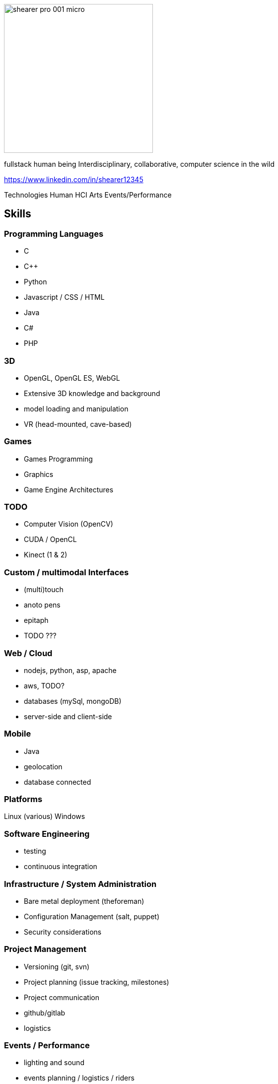 = Dr. John Shearer
:date: September 2016
:notitle:
:imagesdir: images

image::shearer/shearer_pro_001_micro.jpg[height=300]

fullstack human being
Interdisciplinary, collaborative, computer science in the wild

https://www.linkedin.com/in/shearer12345

Technologies
Human
HCI
Arts
Events/Performance

== Skills

=== Programming Languages

* C
* {cpp}
* Python
* Javascript / CSS / HTML
* Java
* C#
* PHP

=== 3D

* OpenGL, OpenGL ES, WebGL
* Extensive 3D knowledge and background
* model loading and manipulation
* VR (head-mounted, cave-based)

=== Games

* Games Programming
* Graphics
* Game Engine Architectures

=== TODO

* Computer Vision (OpenCV)
* CUDA / OpenCL
* Kinect (1 & 2)

=== Custom / multimodal Interfaces

* (multi)touch
* anoto pens
* epitaph
* TODO ???

=== Web / Cloud

* nodejs, python, asp, apache
* aws, TODO?
* databases (mySql, mongoDB)
* server-side and client-side

=== Mobile

* Java
* geolocation
* database connected

=== Platforms

Linux (various)
Windows

=== Software Engineering

* testing
* continuous integration

=== Infrastructure / System Administration

* Bare metal deployment (theforeman)
* Configuration Management (salt, puppet)
* Security considerations


=== Project Management

* Versioning (git, svn)
* Project planning (issue tracking, milestones)
* Project communication
* github/gitlab
* logistics

=== Events / Performance

* lighting and sound
* events planning / logistics / riders
* hackathons / game jams
  ** organising and facilitating
* open days/interview days (Newcastle esp)
  ** ""


=== Physical Computing

* Arduino/Teensduino
* RaspberryPi
* DMX / MIDI / OSC
* Audio
* Servo/Stepper Motors
* Electronics
* Accelerometers

=== Making/Fabrication

* 3D printing (FDM, SLS, SLA)
* Laser Cutting
* Milling (woods, plaster, paint)
* Hand and power tools
* Lathes (non-CNC)

=== My first CNC

* TODO

== User Experience / Design Skills

* Interaction Design
* Experience-Centered Design
* Participatory Design
* Designing from Within
* Curatorial Practice / Designing for reflection
* Human-Computer Interaction


== Research Scientific Analytic Skills

* Serious Games
* Study Design
* Human study design and deployment
* Mixed methods approaches
* Strong qualitative and quantitative
* Sense-making
* Thematic Analysis
* Data-driven, logging systems (multipleErrands)
  ** repeatable, audit-trail
* Statistical analysis
* Research in the Wild
* Effective Research strategies
* High quality writing


== Human skills

* excellent interpersonal skills
* teaching and deep collaboration
* extensisve network of HCI, Computer Science, Games, Arts people
* I work in a highly-collaborative and interdisciplinary way

== Project Management/Leadership

* Highly effective at all levels of projects
  ** from low-level software and hardware builds
  ** to high-level strategic discussion with various involved parties
  ** highly capable at managing others and organising activities, equipment and finances
TODO????

=== Project commitment

----
John has consistently demonstrated his ability to complete and deliver high quality, professional work. I am confident when I ask him to become involved in a project that he will willingly take ownership and complete the task to a very high standard. This was recently demonstrated when John recovered a significantly over-schedule project – making good on our promise for to deliver an interactive artwork that was seriously in jeopardy. He takes great pride in his work and always demonstrates a lot of passion and energy to making a project successful.
----

=== Student project project management (UG, PG, and PhD)

* enthusiastic engagement with all students - discussing their work; providing ideas and directions; helping edit outputs (text form, spoken form); and providing technical support and encouragement.

=== Administration

* TODO


== Projects

* Epitaph
* EyeResonator
* NightinGallery
* myGreatNorthRun
* humanAquarium - http://humanaquarium.org
* fibreChoppingBoard - https://openlab.ncl.ac.uk/things/fiberchoppingboard/

== Events

* myGreatNorthRun
* BBC FreeThinking
* humanAquarium - international tour
* Bestival


== Qualifications

* PhD Computer Science - "Persuasive interactive non-verbal behaviour in embodied conversational agents."
  ** Newcastle University, 2008
* BEng Computer Science
  ** York University, 2002

== Peer-review responsibilities

* Human Factors in Computing Systems (CHI) - reviewer (2011, 2012)
* Designing Interactive Systems (DIS) - reviewer (2011)
* Smart Graphics - Program committee and reviewer (2010, 2011)
* Intelligent Virtual Agents (IVA) 2010 - reviewer (2009, 2010)

== Employment history

=== Senior Lecture (Games Computing)

* Programmer Leader (Games Computing)
* School of Computer Science
* University of Lincoln
* Lincoln
Jan 2014 – present

Research and teaching position. Research focused in general on “Creative play in public spaces”, leveraging games technologies. Teaching focused on games techniques and technologies – graphics, games engines, etc. Undergraduate and PhD supervision.

* Athena Swan (inclusion/equality) committee

=== Director (ExhibitForge)

* micro-company
* TODO

=== Teaching Fellow (Games)

* School of Computing Science
* Newcastle University
* Newcastle upon Tyne
Sept 2008 – Jan 2014

Teaching and module leader on final year undergraduate and masters modules in computer graphics, computer games development, artificial intelligence and software engineering.

=== Research Associate

* School of Computing Science
* Newcastle University
* Newcastle upon Tyne
Research for Unilever PLC – directly related to PhD research on persuasive virtual agents.
Nov 2005 – Aug 2008


== Selected Publications

* Taylor, R., Schofield, G., Shearer, J., Boulanger, P., Wright, P., Olivier, P. (2014) Nightingallery: Theatrical Framing and Orchestration in Participatory Performance In Personal and Ubiquitous Computing.

* Maslamani, J., Windeatt, S., Olivier, P., Heslop, P., Kharrufa, A., Shearer, J., Balaam, M. (2012) Collaborative Strategic Reading on Multi-Touch and Multi-User Digital Tabletop Displays In CALL: Using, Learning, Knowing, EUROCALL Conference, Gothenburg, Sweden, p. 211-216

* Bartindale, T., Clarke, R., Shearer, J., Balaam M., Wright, P., Olivier, P. (2011) Bridging the gap: implementing interaction through multi-user design In Conference on Human Factors in Computing Systems (CHI 2011), Vancouver, BC, Canada, p. 2071-2076

* Taylor, R., Schofield, G., Shearer, J., Boulanger, P., Wallace, J., Olivier, P. (2011) Designing from within: humanaquarium In Proceedings of Conference on Human Factors in Computing Systems (CHI 2011), Vancouver, BC, Canada.

* Taylor, R., Schofield, G., Shearer, J., Wallace, J., Wright, P., Boulanger, P., Olivier, P. (2011) humanaquarium: exploring audience, participation, and interaction In Conference on Human Factors in Computing Systems (CHI 2011), Vancouver, BC, Canada, p. 1117-1122

* Taylor, R., Schofield, G., Shearer, J., Wallace, J., Wright, P., Boulanger, P., Olivier, P. (2011) Composing for the Interactive Medium In Proceedings of the 13th International Conference on Virtual Reality, Laval, France, 2011

* Shearer, J., Heslop, P., Olivier, P., & Boni, M. D. (2010) Non-Verbal Behaviour for Believable Synthetic Agents. In Interdisciplinary Journal of Artificial Intelligence and the Simulation of Behaviour (AISB) 2.1, 2010, p. 3-20.

* Taylor, R., Schofield, G., Shearer, J., Boulanger, P., Wallace, J., Olivier, P. (2010) humanaquarium: A Participatory Performance System. In Proceedings of the 2010 Conference on New Interfaces for Musical Expression (NIME 2010), Sydney, Australia, pp. 440-443

* Taylor, R., Schofield, G., Shearer, J., Boulanger, P., Wallace, J., Olivier, P. (2010) Phantasmagoria: Composing Interactive Content for the humanaquarium. In Proceedings of the 10th International Symposium on Smart Graphics (SG 2010), Banff, Canada, pp. 269-272.

* Shearer, J., Olivier, P., Boni, M. D., & Hurling, R. (2007). Exploring Persuasive Potential of Embodied Conversational Agents Utilizing Synthetic Embodied Conversational Agents. Proceedings of Persuasive Technology 2007, Stanford, CA, USA, p. 210-213.

* Shearer, J., Olivier, P., Heslop, P., & Boni, M. D. (2006). Requirements of non-verbal communication in believable synthetic agents. Proceedings of AISB’06: Adaptation in Artificial and Biological Systems, Bristol, UK, p62-69.

== Events

* TODO EyeResonator

* Shearer, J. MusicRadar.

* Bestival 2012 – Tomorrow's World Arena .Isle of Wight, UK. September 5-8, 2012.

* Taylor, R., Schofield, G., Shearer, J. Nightingallery.

* BBC Free Thinking Festival 2011, Sage Gateshead, UK. November 4-6, 2011.

* Bestival 2011- Tomorrow's World Arena .Isle of Wight, UK. September 8-11, 2011.

* Jam 46, Culture Lab – Newcastle, Newcastle upon Tyne, UK. August 18. 2011.

* Taylor, R., Schofield, G., Shearer, J. Humanaquarium.

* Laval Virtual 2011, Laval, France. April 6-10, 2011.

* Jam 45, Culture Lab – Newcastle, Newcastle upon Tyne, UK. December 2. 2010.

* Interactive Tabletops and Surfaces 2010, Saarbrücken, Germany. November 7-10, 2010.

* BBC Free Thinking Festival 2010, Sage Gateshead, UK. November 5-7, 2010.

* interspace2010, Banff Centre, Banff, Canada. June 25, 2010.

* Webdesign International Festival, Limoges, France. June 3-5, 2010.

* Maker Faire UK, Newcastle upon Tyne, UK. March 13-14, 2010.

* Centre for Life, Newcastle upon Tyne, UK. November 14-15, 2009.

* Culture Lab Relaunch, Newcastle upon Tyne, UK. October 22, 2009.

* Dove Marine Laboratory, Newcastle upon Tyne, UK. October 14, 2009.

* Public Announcement, Dance City, Newcastle upon Tyne, UK. October 2, 2009.

* Bartindale, T., Shearer, J., Clarke, R., MyGreatNorthRun.

* Interactive Tabletops and Surfaces 2010, Saarbrücken, Germany. November 7-10, 2010.

* Great North Museum: Hancock, Newcastle upon Tyne, UK. July 17 to October 17, 2010.

* Shearer, J., Schofield, T., Codha Design Ltd. Binary-furniture.

* Baltic Centre for Contemporary Art, Gateshead, UK. October 22-24, 2010.

* Allen, J., Clarke, R., Wajda, K., Shearer, J., Ladha, K. Sundroids.

* Harehope quarry, Bishop Auckland, UK. October 21-21, 2010.

* Chen, K. L., Rojas Viquez, A., Shearer, J. RM840.

* Render 10, Curtis Mayfield House, Newcastle upon Tyne, UK. September 23-27, 2010.

* Shearer, J., Galani, A. Borrowers. Nuffin like a puffin,

* Seven Stories, Newcastle upon Tyne, UK. July 2010 – June 2011.

* Shearer, J., Olivier, P.,The Virtual Human.

* Newcastle Science Festival, Informatics Research Institute, Newcastle upon Tyne, UK. March 12 & 19, 2006

== References

* TODO



== EXTRA

* Punctual, reliable
* +ve relationships
* "John participates fully within this group and consistently adds his expertise to the myriad of projects that we run." - from Patrick Olivier Reference
* Leadership

== Studnet quotes

----
Below, I provide a small set examples of comments from students with respect to my teaching, in order to
illustrate "excellently-evaluated" teaching:
- "Best CS lecturer at Newcastle."
- "When your lecturer can identify the single problem in your code (that you've struggled with for 10 hours)
in a matter of seconds, that's nothing short of inspirational."
- "Mr. [sic] Shearer was an excellent lecturer - easily approachable, audible, passionate and well-
informed."
- "John Shearer is an extremely helpful lecturer who will go out of his way to help his students' learning."
- "John Shearer is a personal hero of mine. Approachable and friendly with a killer attitude. John's
personality is incredibly likable and fun, he also makes students feel welcome and treats them as equals, a
trait missing in many academics. I would give John 5 stars out of 4. That's one whole extra star above the
amount allotted for distribution, he's just that good." 
----

== Content from PAtrick Olivier Reference

----
I have known John Shearer for around 10 years since he was an undergraduate at the University of York where he came to my attention as an active participant taking a leadership role in student recruitment during our departmental admissions days. John joined me as one of my first PhD students when I moved to Newcastle University in 2004. From the outset John has been strongly engaged with his own research while also being a vital resource in the effective functioning of my research group. In a research context, John brings a large breadth of expertise to the table. He is a highly capable computer scientist, but also has much wider skills of management and organisation,

John has consistently demonstrated his ability to complete and deliver high quality, professional work. I am confident when I ask him to become involved in a project that he will willingly take ownership and complete the task to a very high standard. This was recently demonstrated when John recovered a significantly over-schedule project – making good on our promise for to deliver an interactive artwork that was seriously in jeopardy. He takes great pride in his work and always demonstrates a lot of passion and energy to making a project successful.

This passion and energy is also reflected in his teaching. John is now a Teaching Fellow within the School of Computing Science. He teaches modules on Computer Graphics and Computer Games development at the undergraduate and graduate level as well as supervising students for their final year projects. This reference is mainly focussed on John's research abilities, but as far as teaching goes, John is highly motivated and committed to providing a positive learning experience for his students. On occasion I've asked John to cover some of my own teaching and he is not only an able substitute, but also a very willing one. Based within my group we have a large number of PhD students, at all levels, and John is an important part of their support network – both pastorally and academically. He provides support and expertise across the wide set of areas that my group covers and enthusiastically gets engaged with all the students – discussing their work; providing ideas

and direction; helping edit outputs (text form, spoken form); and providing technical support and encouragement.

Through his PhD on persuasive virtual characters John demonstrated a strong understanding of computer science and how the tools it provides can be used to enhance peoples' lives. He demonstrated effective research strategies and showed that he could perform good research and write effectively. In fact, his research summary of non-verbal behaviour in humans (and its appropriateness for virtual characters) is probably as big a contribution as the virtual character development and the empirical studies he performed as part of the PhD.

Whether on his own research or on projects with others, John comes up with his own ideas independently and pursues them. In addition to his computer science capabilities John has strong physical construction (making) skills, electrical and electronics knowledge, and excellent problem-solving skills, all of which have contributed to enabling us to build devices and installations for out large number of our interdisciplinary projects. John is effective at all levels of our projects, from the low-level software and hardware builds, to the high-level strategic discussion with the various involved parties. He is highly capable at managing others and organising activities, equipment and finances.

John has excellent interpersonal skills and is important to my groups' public engagement and community outreach agenda – being instrumental in the creation of several high-profile exhibitions. He was an instrumental part of a group of three who designed and built a large interactive installation themed around the 30th anniversary of the “Great North Run” - the world's most popular half marathon event with over 47,000 runners – based in the Great North Museum: Hancock. He has recently been a key part of an interactive performance project – humanaquarium – which has toured internationally and has been featured in several major media publication. The piece is currently being promoted by BBC as part of their upcoming Free-Thinking Festival. He also coordinates the demonstrations to undergraduate applicants to the School of Computing Science, as well as our demonstrations to other visitors – public, academic, industrial - to our research lab.

I am very confident that John will be a great asset anywhere he chooses to work and as such I highly recommended him to you without reservation. Please do not hesitate to contact me for any further information required..

Yours faithfully

Patrick Olivier Professor of Human-Computer Interaction
----
